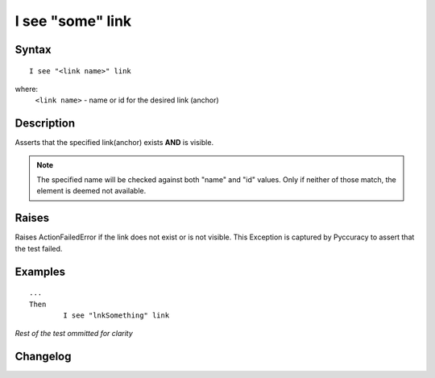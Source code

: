 =================
I see "some" link
=================

Syntax
------
::

	I see "<link name>" link

where:
	``<link name>`` - name or id for the desired link (anchor)
	
Description
-----------
Asserts that the specified link(anchor) exists **AND** is visible.

.. note::

   The specified name will be checked against both "name" and "id" values. Only if neither of those match, the element is deemed not available.

Raises
------
Raises ActionFailedError if the link does not exist or is not visible.
This Exception is captured by Pyccuracy to assert that the test failed.
	
Examples
--------
::

	...
	Then
		I see "lnkSomething" link
	
*Rest of the test ommitted for clarity*

Changelog
---------
.. versionadded:: 0.1
   Link Is Visible action.